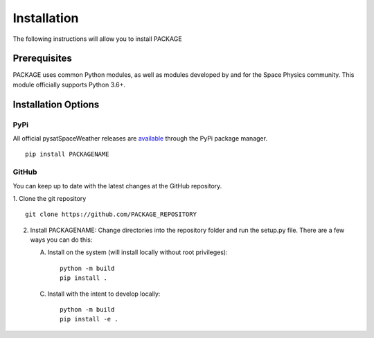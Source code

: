 .. _install:

Installation
============

The following instructions will allow you to install PACKAGE


.. _install-prereq:

Prerequisites
-------------

.. image:: figures/poweredbypysat.png
    :width: 150px
    :align: right
    :alt: powered by pysat Logo, blue planet with orbiting python


PACKAGE uses common Python modules, as well as modules developed by
and for the Space Physics community.  This module officially supports
Python 3.6+.

 ============== =================
 Common modules Community modules
 ============== =================
  numpy        pysat >= 3.1.0
  pandas
  xarray
 ============== =================


.. _install-opt:


Installation Options
--------------------


.. _install-opt-pip:

PyPi
^^^^
All official pysatSpaceWeather releases are `available <link>`_ through the
PyPi package manager.
::


   pip install PACKAGENAME



.. _install-opt-git:

GitHub
^^^^^^
You can keep up to date with the latest changes at the GitHub repository.

1. Clone the git repository
::


   git clone https://github.com/PACKAGE_REPOSITORY


2. Install PACKAGENAME:
   Change directories into the repository folder and run the setup.py file.
   There are a few ways you can do this:

   A. Install on the system (will install locally without root privileges)::


        python -m build
	pip install .
   C. Install with the intent to develop locally::


        python -m build
	pip install -e .
